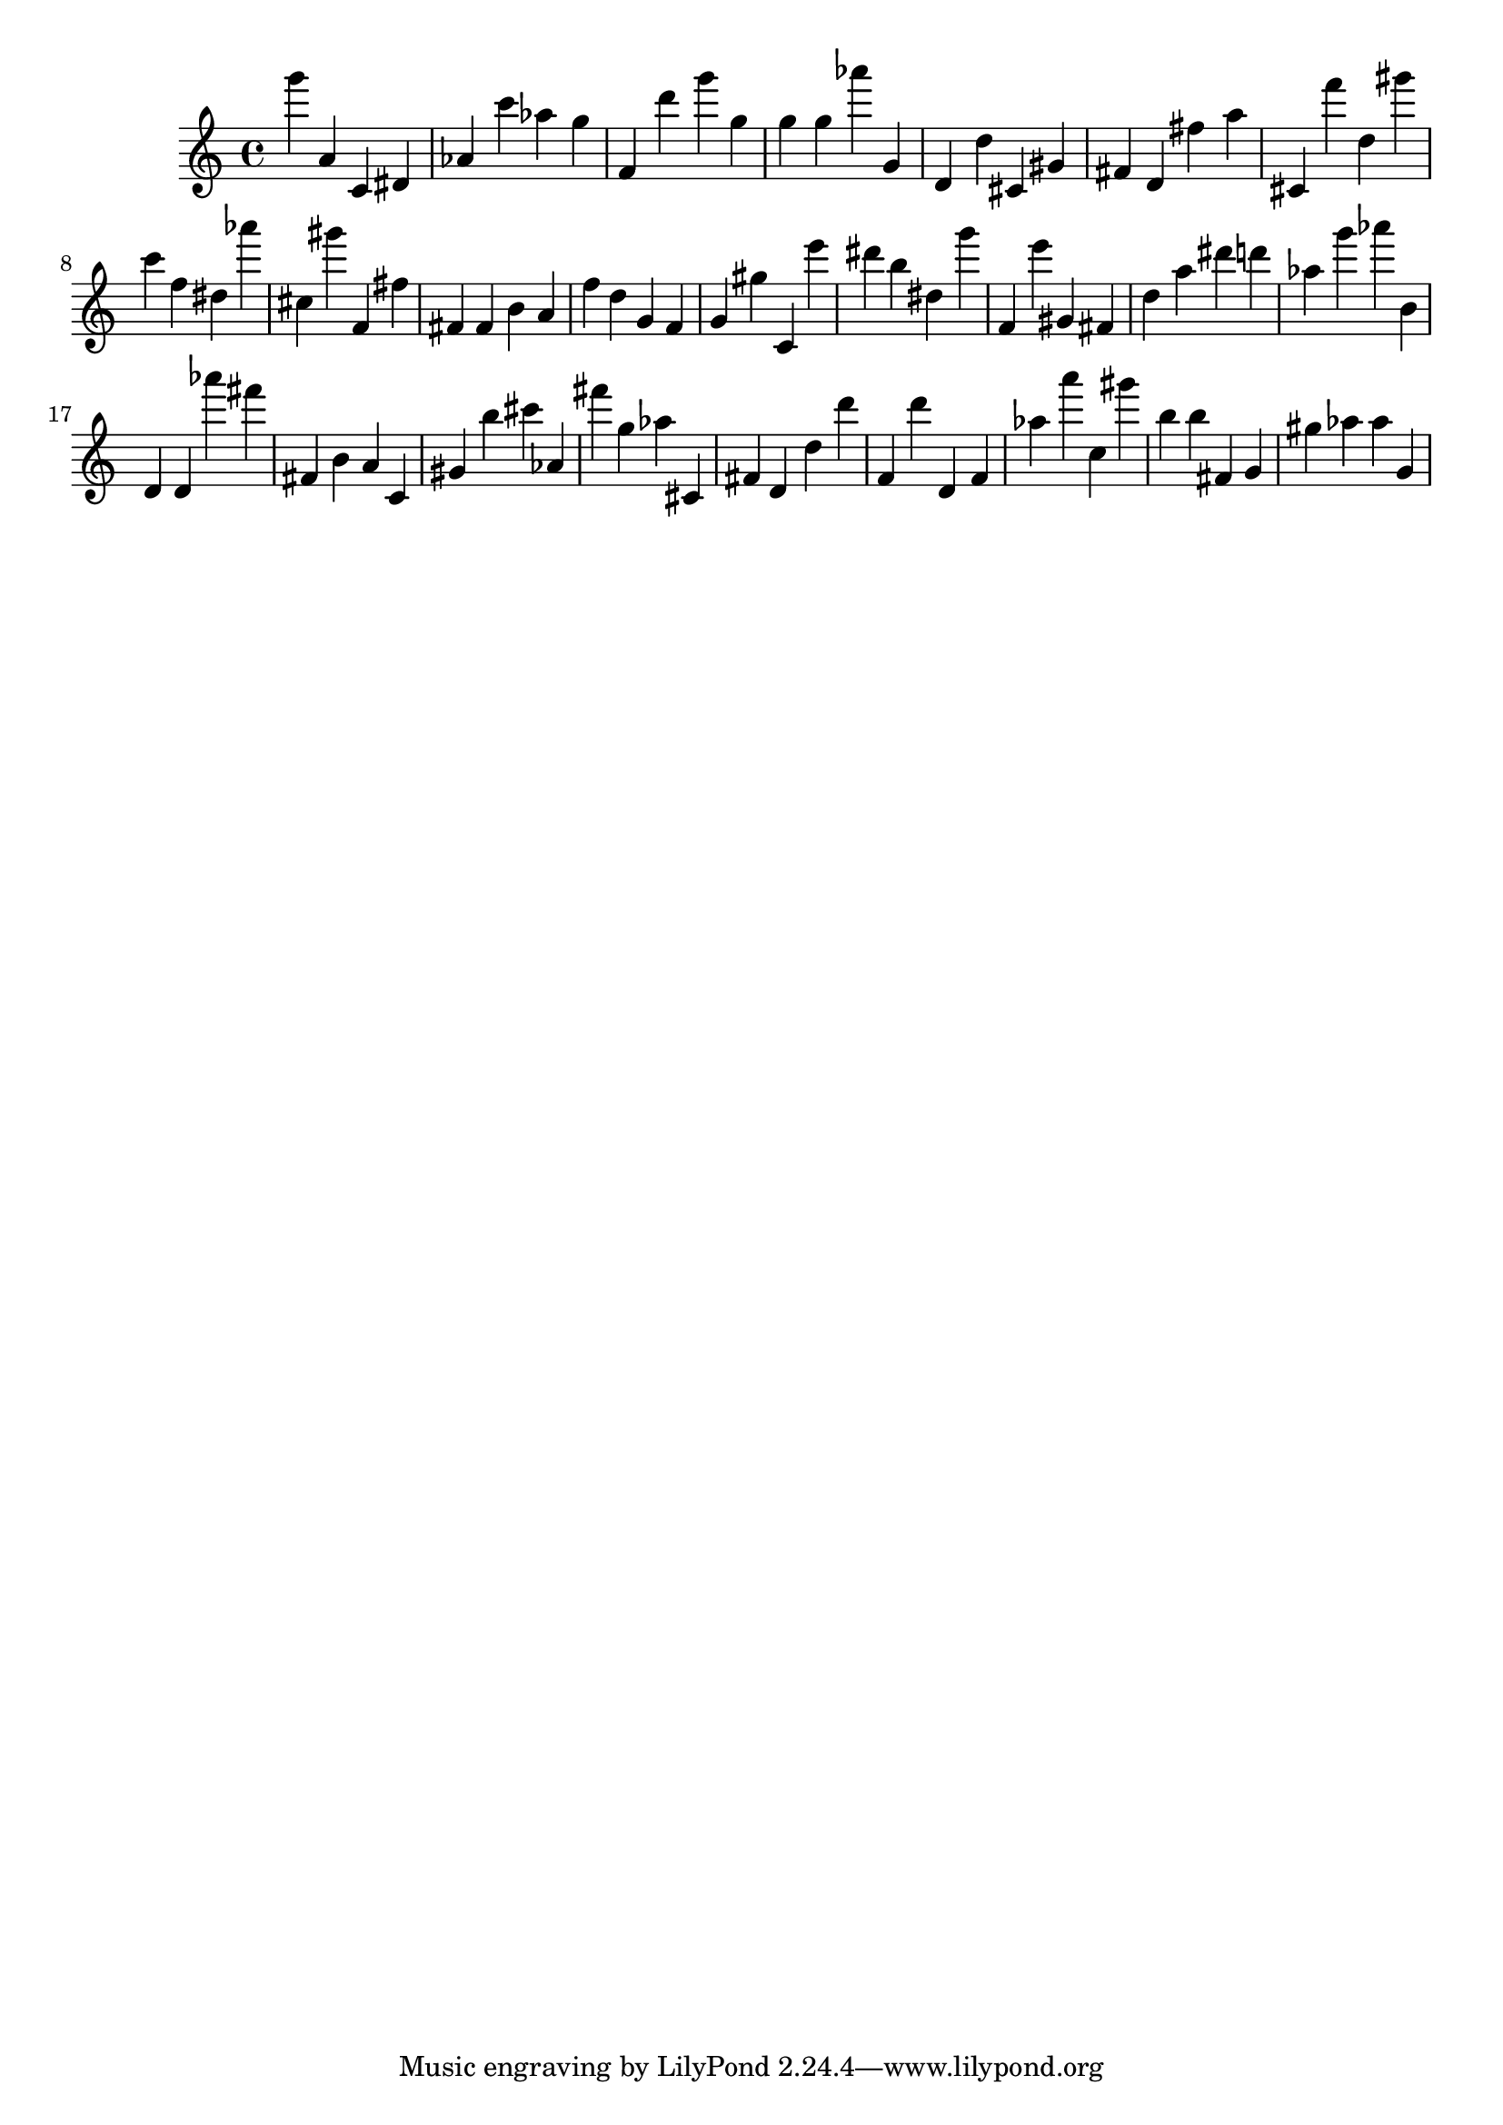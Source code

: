 \version "2.18.2"

\score {

{

\clef treble
g''' a' c' dis' as' c''' as'' g'' f' d''' g''' g'' g'' g'' as''' g' d' d'' cis' gis' fis' d' fis'' a'' cis' f''' d'' gis''' c''' f'' dis'' as''' cis'' gis''' f' fis'' fis' fis' b' a' f'' d'' g' f' g' gis'' c' e''' dis''' b'' dis'' g''' f' e''' gis' fis' d'' a'' dis''' d''' as'' g''' as''' b' d' d' as''' fis''' fis' b' a' c' gis' b'' cis''' as' fis''' g'' as'' cis' fis' d' d'' d''' f' d''' d' f' as'' a''' c'' gis''' b'' b'' fis' g' gis'' as'' as'' g' 
}

 \midi { }
 \layout { }
}